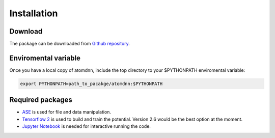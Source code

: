 ============
Installation
============

Download
========
The package can be downloaded from `Github repository
<https://github.com/Gao-Group/atomdnn>`_.


Enviromental variable
=====================
Once you have a local copy of atomdnn, include the top directory to your
$PYTHONPATH enviromental variable:

.. code-block:: sh
		
   export PYTHONPATH=path_to_pacakge/atomdnn:$PYTHONPATH
   

Required packages
=================

- `ASE <https://wiki.fysik.dtu.dk/ase/index.html>`_ is used for file and data manipulation.

- `Tensorflow 2 <https://www.tensorflow.org/install/pip>`_ is used
  to build and train the potential. Version 2.6 would be the best
  option at the moment.

- `Jupyter Notebook <https://jupyter.org/>`_ is needed for interactive
  running the code.

  

  

  

  

